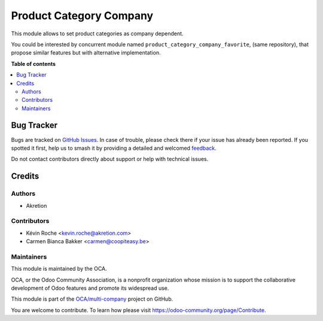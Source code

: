 ========================
Product Category Company
========================

.. 
   !!!!!!!!!!!!!!!!!!!!!!!!!!!!!!!!!!!!!!!!!!!!!!!!!!!!
   !! This file is generated by oca-gen-addon-readme !!
   !! changes will be overwritten.                   !!
   !!!!!!!!!!!!!!!!!!!!!!!!!!!!!!!!!!!!!!!!!!!!!!!!!!!!
   !! source digest: sha256:e2aceba6fc1bbd5d8412e7b98f9746c2890c8d01acccb5a798c33532ef99dfda
   !!!!!!!!!!!!!!!!!!!!!!!!!!!!!!!!!!!!!!!!!!!!!!!!!!!!

.. |badge1| image:: https://img.shields.io/badge/maturity-Beta-yellow.png
    :target: https://odoo-community.org/page/development-status
    :alt: Beta
.. |badge2| image:: https://img.shields.io/badge/licence-AGPL--3-blue.png
    :target: http://www.gnu.org/licenses/agpl-3.0-standalone.html
    :alt: License: AGPL-3
.. |badge3| image:: https://img.shields.io/badge/github-OCA%2Fmulti--company-lightgray.png?logo=github
    :target: https://github.com/OCA/multi-company/tree/16.0/product_category_company
    :alt: OCA/multi-company
.. |badge4| image:: https://img.shields.io/badge/weblate-Translate%20me-F47D42.png
    :target: https://translation.odoo-community.org/projects/multi-company-16-0/multi-company-16-0-product_category_company
    :alt: Translate me on Weblate
.. |badge5| image:: https://img.shields.io/badge/runboat-Try%20me-875A7B.png
    :target: https://runboat.odoo-community.org/builds?repo=OCA/multi-company&target_branch=16.0
    :alt: Try me on Runboat

|badge1| |badge2| |badge3| |badge4| |badge5|

This module allows to set product categories as company dependent.

You could be interested by concurrent module named ``product_category_company_favorite``,
(same repository), that propose similar features but with alternative implementation.

**Table of contents**

.. contents::
   :local:

Bug Tracker
===========

Bugs are tracked on `GitHub Issues <https://github.com/OCA/multi-company/issues>`_.
In case of trouble, please check there if your issue has already been reported.
If you spotted it first, help us to smash it by providing a detailed and welcomed
`feedback <https://github.com/OCA/multi-company/issues/new?body=module:%20product_category_company%0Aversion:%2016.0%0A%0A**Steps%20to%20reproduce**%0A-%20...%0A%0A**Current%20behavior**%0A%0A**Expected%20behavior**>`_.

Do not contact contributors directly about support or help with technical issues.

Credits
=======

Authors
~~~~~~~

* Akretion

Contributors
~~~~~~~~~~~~

* Kévin Roche <kevin.roche@akretion.com>
* Carmen Bianca Bakker <carmen@coopiteasy.be>

Maintainers
~~~~~~~~~~~

This module is maintained by the OCA.

.. image:: https://odoo-community.org/logo.png
   :alt: Odoo Community Association
   :target: https://odoo-community.org

OCA, or the Odoo Community Association, is a nonprofit organization whose
mission is to support the collaborative development of Odoo features and
promote its widespread use.

This module is part of the `OCA/multi-company <https://github.com/OCA/multi-company/tree/16.0/product_category_company>`_ project on GitHub.

You are welcome to contribute. To learn how please visit https://odoo-community.org/page/Contribute.
